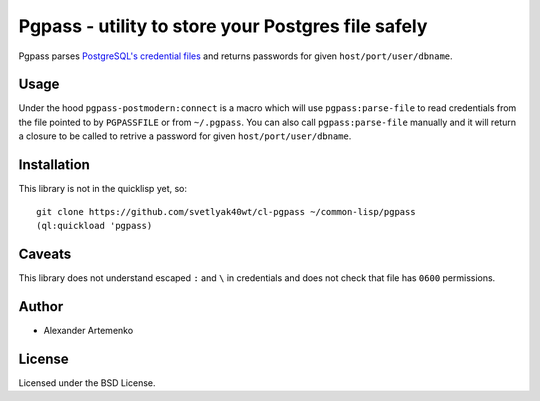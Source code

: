=====================================================
 Pgpass - utility to store your Postgres file safely
=====================================================

Pgpass parses
`PostgreSQL's credential files <https://www.postgresql.org/docs/9.4/static/libpq-pgpass.html>`_
and returns passwords for given ``host/port/user/dbname``.


Usage
=====

.. code-block:: lisp
   (let ((postmodern:*database*
            (pgpass-postmodern:connect
               "db_ro_local"
               "proj"
               "pg.40ants.com"
               :port 12000
               :pooled-p t)))
               
           (postmodern:query "SELECT COUNT(*) FROM users")
           ...)

Under the hood ``pgpass-postmodern:connect`` is a macro which will use
``pgpass:parse-file`` to read credentials from the file pointed to by
``PGPASSFILE`` or from ``~/.pgpass``. You can also call ``pgpass:parse-file``
manually and it will return a closure to be called to retrive a password
for given ``host/port/user/dbname``.


Installation
============


This library is not in the quicklisp yet, so::

  git clone https://github.com/svetlyak40wt/cl-pgpass ~/common-lisp/pgpass
  (ql:quickload 'pgpass)


Caveats
=======

This library does not understand escaped ``:`` and ``\`` in credentials and
does not check that file has ``0600`` permissions.


Author
======

* Alexander Artemenko

License
=======

Licensed under the BSD License.
